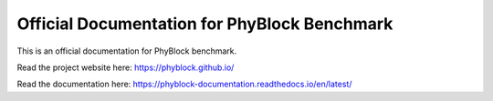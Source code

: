 Official Documentation for PhyBlock Benchmark
=======================================

This is an official documentation for PhyBlock benchmark.

Read the project website here: https://phyblock.github.io/

Read the documentation here: https://phyblock-documentation.readthedocs.io/en/latest/
